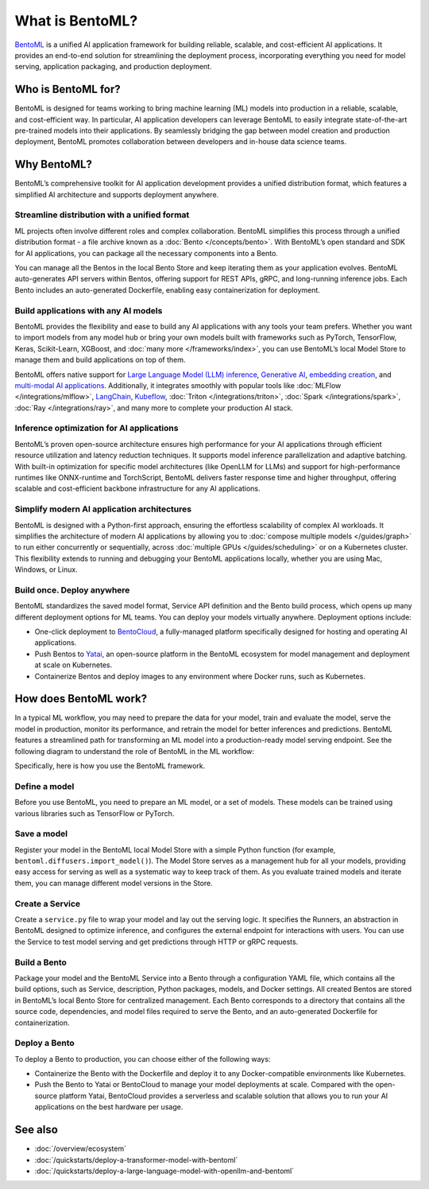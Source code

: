 ================
What is BentoML?
================

`BentoML <https://github.com/bentoml/BentoML>`_ is a unified AI application framework for building reliable, scalable, and
cost-efficient AI applications. It provides an end-to-end solution for streamlining the deployment process,
incorporating everything you need for model serving, application packaging, and production deployment.

Who is BentoML for?
-------------------

BentoML is designed for teams working to bring machine learning (ML) models into production in a reliable, scalable, and cost-efficient way.
In particular, AI application developers can leverage BentoML to easily integrate state-of-the-art pre-trained models into their applications.
By seamlessly bridging the gap between model creation and production deployment, BentoML promotes collaboration between developers and in-house data science teams.

Why BentoML?
------------

BentoML’s comprehensive toolkit for AI application development provides a unified distribution format, which features a simplified AI architecture
and supports deployment anywhere.

Streamline distribution with a unified format
^^^^^^^^^^^^^^^^^^^^^^^^^^^^^^^^^^^^^^^^^^^^^

ML projects often involve different roles and complex collaboration. BentoML simplifies this process through a unified distribution format - a file
archive known as a :doc:`Bento </concepts/bento>`. With BentoML’s open standard and SDK for AI applications,
you can package all the necessary components into a Bento.

You can manage all the Bentos in the local Bento Store and keep iterating them as your application evolves. BentoML auto-generates API servers
within Bentos, offering support for REST APIs, gRPC, and long-running inference jobs. Each Bento includes an auto-generated Dockerfile,
enabling easy containerization for deployment.

Build applications with any AI models
^^^^^^^^^^^^^^^^^^^^^^^^^^^^^^^^^^^^^

BentoML provides the flexibility and ease to build any AI applications with any tools your team prefers. Whether you want to import models from any
model hub or bring your own models built with frameworks such as PyTorch, TensorFlow, Keras, Scikit-Learn, XGBoost,
and :doc:`many more </frameworks/index>`, you can use BentoML’s local Model Store to manage them and build
applications on top of them.

BentoML offers native support for `Large Language Model (LLM) inference <https://github.com/bentoml/openllm/#bentoml>`_,
`Generative AI <https://github.com/bentoml/stable-diffusion-bentoml>`_, `embedding creation <https://github.com/bentoml/CLIP-API-service>`_,
and `multi-modal AI applications <https://github.com/bentoml/Distributed-Visual-ChatGPT>`_. Additionally, it integrates smoothly with popular tools
like :doc:`MLFlow </integrations/mlflow>`, `LangChain <https://github.com/ssheng/BentoChain>`_,
`Kubeflow <https://www.kubeflow.org/docs/external-add-ons/serving/bentoml/>`_, :doc:`Triton </integrations/triton>`,
:doc:`Spark </integrations/spark>`, :doc:`Ray </integrations/ray>`, and many more to complete your production AI stack.

Inference optimization for AI applications
^^^^^^^^^^^^^^^^^^^^^^^^^^^^^^^^^^^^^^^^^^

BentoML’s proven open-source architecture ensures high performance for your AI applications through efficient resource utilization and latency
reduction techniques. It supports model inference parallelization and adaptive batching. With built-in optimization for specific model
architectures (like OpenLLM for LLMs) and support for high-performance runtimes like ONNX-runtime and TorchScript, BentoML delivers faster
response time and higher throughput, offering scalable and cost-efficient backbone infrastructure for any AI applications.

Simplify modern AI application architectures
^^^^^^^^^^^^^^^^^^^^^^^^^^^^^^^^^^^^^^^^^^^^

BentoML is designed with a Python-first approach, ensuring the effortless scalability of complex AI workloads. It simplifies the architecture of
modern AI applications by allowing you to :doc:`compose multiple models </guides/graph>` to run either
concurrently or sequentially, across :doc:`multiple GPUs </guides/scheduling>` or on a Kubernetes cluster.
This flexibility extends to running and debugging your BentoML applications locally, whether you are using Mac, Windows, or Linux.

Build once. Deploy anywhere
^^^^^^^^^^^^^^^^^^^^^^^^^^^

BentoML standardizes the saved model format, Service API definition and the Bento build process, which opens up many different deployment options
for ML teams. You can deploy your models virtually anywhere. Deployment options include:

- One-click deployment to `BentoCloud <https://bentoml.com/cloud>`_, a fully-managed platform specifically designed for hosting and operating AI applications.
- Push Bentos to `Yatai <https://github.com/bentoml/yatai>`_, an open-source platform in the BentoML ecosystem for model management and deployment at scale on Kubernetes.
- Containerize Bentos and deploy images to any environment where Docker runs, such as Kubernetes.

How does BentoML work?
----------------------

In a typical ML workflow, you may need to prepare the data for your model, train and evaluate the model, serve the model in production, monitor
its performance, and retrain the model for better inferences and predictions. BentoML features a streamlined path for transforming an ML model
into a production-ready model serving endpoint. See the following diagram to understand the role of BentoML in the ML workflow:

.. image:: ../../_static/img/overview/what-is-bentoml/bentoml-in-ml-workflow.png

Specifically, here is how you use the BentoML framework.

Define a model
^^^^^^^^^^^^^^

Before you use BentoML, you need to prepare an ML model, or a set of models. These models can be trained using various libraries such as TensorFlow or PyTorch.

Save a model
^^^^^^^^^^^^

Register your model in the BentoML local Model Store with a simple Python function (for example, ``bentoml.diffusers.import_model()``).
The Model Store serves as a management hub for all your models, providing easy access for serving as well as a systematic way to keep track of them.
As you evaluate trained models and iterate them, you can manage different model versions in the Store.

Create a Service
^^^^^^^^^^^^^^^^

Create a ``service.py`` file to wrap your model and lay out the serving logic. It specifies the Runners, an abstraction in BentoML designed to
optimize inference, and configures the external endpoint for interactions with users. You can use the Service to test model serving and get
predictions through HTTP or gRPC requests.

Build a Bento
^^^^^^^^^^^^^

Package your model and the BentoML Service into a Bento through a configuration YAML file, which contains all the build options,
such as Service, description, Python packages, models, and Docker settings. All created Bentos are stored in BentoML’s local Bento Store
for centralized management. Each Bento corresponds to a directory that contains all the source code, dependencies, and model files
required to serve the Bento, and an auto-generated Dockerfile for containerization.

Deploy a Bento
^^^^^^^^^^^^^^

To deploy a Bento to production, you can choose either of the following ways:

- Containerize the Bento with the Dockerfile and deploy it to any Docker-compatible environments like Kubernetes.
- Push the Bento to Yatai or BentoCloud to manage your model deployments at scale. Compared with the open-source platform Yatai,
  BentoCloud provides a serverless and scalable solution that allows you to run your AI applications on the best hardware per usage.

See also
--------

- :doc:`/overview/ecosystem`
- :doc:`/quickstarts/deploy-a-transformer-model-with-bentoml`
- :doc:`/quickstarts/deploy-a-large-language-model-with-openllm-and-bentoml`
